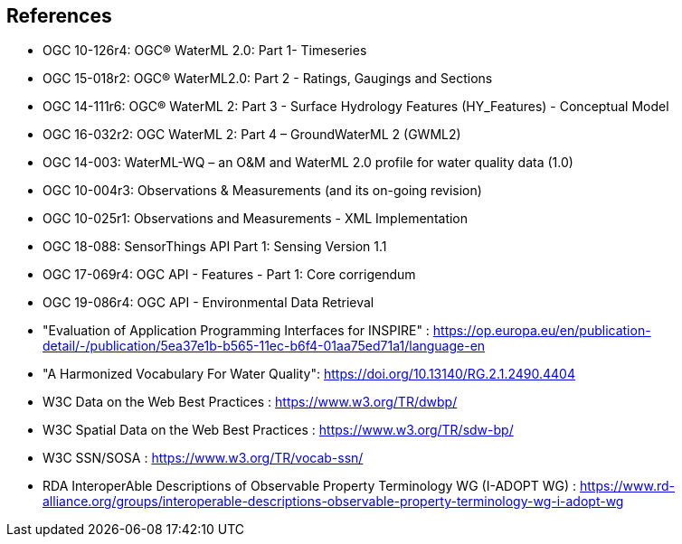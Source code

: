[[References]]

==	References


* OGC 10-126r4: OGC® WaterML 2.0: Part 1- Timeseries
* OGC 15-018r2: OGC® WaterML2.0: Part 2 - Ratings, Gaugings and Sections
* OGC 14-111r6: OGC® WaterML 2: Part 3 - Surface Hydrology Features (HY_Features) - Conceptual Model
* OGC 16-032r2: OGC WaterML 2: Part 4 – GroundWaterML 2 (GWML2)
* OGC 14-003: WaterML-WQ – an O&M and WaterML 2.0 profile for water quality data (1.0)
* OGC 10-004r3: Observations & Measurements (and its on-going revision)
* OGC 10-025r1: Observations and Measurements - XML Implementation
* OGC 18-088: SensorThings API Part 1: Sensing Version 1.1
* OGC 17-069r4: OGC API - Features - Part 1: Core corrigendum
* OGC 19-086r4: OGC API - Environmental Data Retrieval
* "Evaluation of Application Programming Interfaces for INSPIRE" : https://op.europa.eu/en/publication-detail/-/publication/5ea37e1b-b565-11ec-b6f4-01aa75ed71a1/language-en
* "A Harmonized Vocabulary For Water Quality": https://doi.org/10.13140/RG.2.1.2490.4404
* W3C Data on the Web Best Practices : https://www.w3.org/TR/dwbp/
* W3C Spatial Data on the Web Best Practices : https://www.w3.org/TR/sdw-bp/
* W3C SSN/SOSA : https://www.w3.org/TR/vocab-ssn/
* RDA InteroperAble Descriptions of Observable Property Terminology WG (I-ADOPT WG) : https://www.rd-alliance.org/groups/interoperable-descriptions-observable-property-terminology-wg-i-adopt-wg
